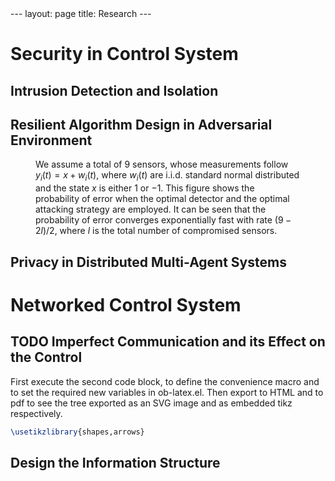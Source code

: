 #+OPTIONS:   H:4 num:nil toc:nil author:nil timestamp:nil tex:t 
#+BEGIN_HTML
---
layout: page
title: Research
---
#+END_HTML

* Security in Control System

** Intrusion Detection and Isolation

** Resilient Algorithm Design in Adversarial Environment

#+begin_src python :results file :exports results
import numpy as np
from numpy import sort, sum, exp, zeros
from numpy.random import randn 

import matplotlib
import seaborn
import matplotlib.pyplot as plt

m = 9
T = 50
num = 1000
L = 4

Perr = zeros((L+1, T))
for l in np.arange(L+1): 
    for k in np.arange(T)+1:
        for i in np.arange(num):
            y = randn(m, k)
            y[:l, :] = y[:l, :] + 1
            y[m-l:, :] = y[m-l:, :] - 1
            ysum = sum(y, axis=1)
            p = exp(-sum(ysum[l:m-l])-(m-2*l)*k/2)
            ysum = sort(ysum)
            if sum(ysum[l:m-l]) > 0:
                Perr[l, k-1] = Perr[l, k-1] + p
 
Perr = Perr/num

for l in range(0, L+1):
    plt.plot(np.arange(T)+1, Perr[l,:], label=str(l) + ' compromised sensor')

plt.yscale('log')
plt.ylabel('Probability of Error', fontsize = 14)
plt.xlabel('Time(T)', fontsize = 14)
plt.legend(loc = 0, fontsize = 14)
plt.savefig('../../public/research-00.png')
return '../../public/research-00.png' # return the filename to org-mode
#+end_src

#+CAPTION: We assume a total of 9 sensors, whose measurements follow $y_i(t) = x + w_i(t)$, where $w_i(t)$ are i.i.d. standard normal distributed and the state $x$ is either $1$ or $-1$. This figure shows the probability of error when the optimal detector and the optimal attacking strategy are employed. It can be seen that the probability of error converges exponentially fast with rate $(9-2l)/2$, where $l$ is the total number of compromised sensors.
#+RESULTS:
[[file:../../public/research-00.png]]

   
** Privacy in Distributed Multi-Agent Systems

* Networked Control System

** TODO Imperfect Communication and its Effect on the Control


First execute the second code block, to define the convenience macro and to set the required new variables in ob-latex.el.  Then export to HTML and to pdf to see the tree exported as an SVG image and as embedded tikz respectively.

#+header: :imagemagick yes 
#+begin_src latex :file fsa.png :packages '(("" "tikz")) :border 1em 
  \usetikzlibrary{shapes,arrows}

#+end_src

#+RESULTS:
#+BEGIN_LaTeX
[[file:fsa.png]]
#+END_LaTeX

** Design the Information Structure

